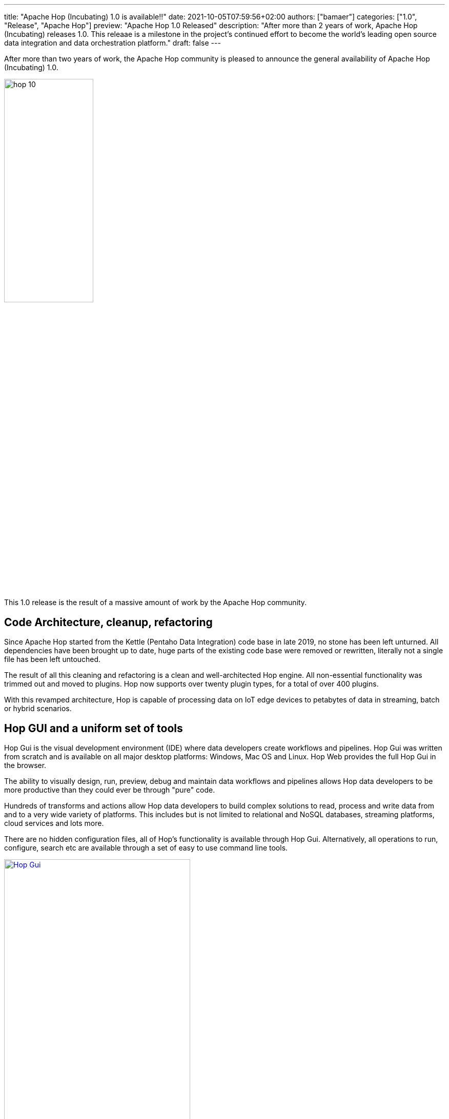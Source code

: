---
title: "Apache Hop (Incubating) 1.0 is available!!"
date: 2021-10-05T07:59:56+02:00
authors: ["bamaer"]
categories: ["1.0", "Release", "Apache Hop"]
preview: "Apache Hop 1.0 Released"
description: "After more than 2 years of work, Apache Hop (Incubating) releases 1.0. This releaae is a milestone in the project's continued effort to become the world's leading open source data integration and data orchestration platform."
draft: false
---

:imagesdir: ../../../../../static

:toc: macro
:toclevels: 3
:toc-title: Let's take a closer look at what Hop 1.0 brings:
:toc-class: none

After more than two years of work, the Apache Hop community is pleased to announce the general availability of Apache Hop (Incubating) 1.0.

image::/img/Release-1.0/hop-10.svg[ width="45%"]

&nbsp; +

This 1.0 release is the result of a massive amount of work by the Apache Hop community.

toc::[]

== Code Architecture, cleanup, refactoring

Since Apache Hop started from the Kettle (Pentaho Data Integration) code base in late 2019, no stone has been left unturned. All dependencies have been brought up to date, huge parts of the existing code base were removed or rewritten, literally not a single file has been left untouched.

The result of all this cleaning and refactoring is a clean and well-architected Hop engine. All non-essential functionality was trimmed out and moved to plugins. Hop now supports over twenty plugin types, for a total of over 400 plugins.

With this revamped architecture, Hop is capable of processing data on IoT edge devices to petabytes of data in streaming, batch or hybrid scenarios.

== Hop GUI and a uniform set of tools

Hop Gui is the visual development environment (IDE) where data developers create workflows and pipelines. Hop Gui was written from scratch and is available on all major desktop platforms: Windows, Mac OS and Linux. Hop Web provides the full Hop Gui in the browser.

The ability to visually design, run, preview, debug and maintain data workflows and pipelines allows Hop data developers to be more productive than they could ever be through "pure" code.

Hundreds of transforms and actions allow Hop data developers to build complex solutions to read, process and write data from and to a very wide variety of platforms. This includes but is not limited to relational and NoSQL databases, streaming platforms, cloud services and lots more.

There are no hidden configuration files, all of Hop's functionality is available through Hop Gui. Alternatively, all operations to run, configure, search etc are available through a set of easy to use command line tools.

image:/img/Release-1.0/hop-gui.png[Hop Gui, align="left", width="65%", link="/img/Release-1.0/hop-gui.png"]

== Projects and Environments

Data developers almost always work on multiple projects simultaneously and run these projects in multiple environments.

Hop projects can easily be managed from the Hop Gui and the hop-conf command line tool. For each project a number of environments can be defined, each with a specific purpose (e.g. development, testing, CI/CD). Each environment can contain a number of configuration files.

Switching between projects and environments is quick and easy from the dropdown in Hop Gui. In headless server environment, the Hop command line tools provide options to create, manage or specify projects and environments.

This strict separation between code (a project's metadata) and configuration (environment files) lets Hop blend in seamlessly with version control and deployment systems. Hop's file explorer perspective even allows Hop developers to manage workflows, pipelines and other metadata files in git directly, with options for common operations like pull, push, commit, there's even a visual diff between versions.

image:/img/Release-1.0/projects-environments.png[Project and Environments, width="65%", align="left", link="/img/Release-1.0/projects-environments.png"]

image:/img/Roundup-2021-04/git-visual-diff.png[Visual Diff, align="left", link="/img/Roundup-2021-04/git-visual-diff.png"]

== Portable runtimes: design once, run anywhere

The runtime configuration for workflows and pipelines in Hop are designed to be as flexible as possible. A workflow or pipeline is designed in Hop Gui, but can be executed on the runtime where it fits best.

In Hop 1.0 workflows have runtime configuration for the local and remote native Hop engine. In addition to the local and remote native engine, pipelines can also run on Apache Spark, Apache Flink and Google Dataflow over Apache Beam.

With portable runtimes, Hop data developers and data engineers design a workflow or pipeline in Hop Gui and deploy it to and run it in the environment where it makes most sense. This gives Hop projects the flexibility to follow your data to the environment where it makes most sense.

image:/img/Release-1.0/hop-beam.png[Portable Run Configurations - Apache Beam, align="left", width="90%", link= "/img/Release-1.0/hop-beam.png"]

== Unit, Integration and Regression Testing

Hop provides everything you need to handle errors in workflows and pipelines gracefully. However, knowing your projects run without errors is no guarantee that your data was processed exactly the way you want and expect it to.

Hop data developers can not only design workflows and pipelines in Hop Gui, they can also add unit tests to check if a workflow or pipeline processed the data exactly as expected. Unit tests run a pipeline for a defined input data set and compare the result that was produced to an expected (golden) data set. If the generated result matches the golden data set, the test succeeds. If it doesn't, the test fails.

Unit tests can be combined with higher-level integration and regression tests to make sure an entire project or system behaves as expected.

A library of tests significantly improves the quality of a project. As a matter of fact, the Hop project team eats its own dog food: through a growing library of unit, regression and integration tests, the Hop developers have been able to identify and fix a number of issues that have been in the code base for over a decade.

image:/img/Release-1.0/unit-tests.png[Hop unit tests, align="left", width="90%", link="/img/Release-1.0/unit-tests.png"]

image:/img/Release-1.0/unit-tests-logging.png[Hop unit tests logging output, align="left", width="90%", link="/img/Release-1.0/unit-tests-logging.png"]

== Life cycle management

Portable runtimes, projects and environments, integrated version control, unit testing and lots of other functionality that come with Hop 1.0 provide all the tools a data team needs to manage their projects throughout the entire life cycle.

Not only do these tools allow your project to be developed, managed, tested and deployed according to general software development best practices, they also allow data projects and teams to follow their data to the platforms where it fits best.

Requirements change, just like data volumes and architectures do. Having a platform that allows you and your project to evolve with this changing landscape is crucial in a modern data-driven organization. Hop 1.0 offers everything you need to do just that.


== Community

One of the core pillars of becoming an (Incubating) Apache Software Foundation project is community building.

While the Hop team has been working tirelessly on building the absolute best data orchestration and data integration platform out there, community building has been equally important. Building the best platform in the world is useless without people using it and being excited about the things they can do with that platform.

Hop has seen a tremendous growth in community adoption since the project joined the Apache Software Foundation's incubator in September 2020. Hop now has hundreds of followers on the various social media accounts, well over 200 people are registered on the Hop chat. Local user groups have started in Brazil, Japan, Spain, Italy and more.

Even more important than the software, community is what Hop is all about. A very warm thank you and shoutout to everyone who has been involved with Apache Hop (Incubating) over the last two years. Hop 1.0 wouldn't be the big release it is without each and every one of you!